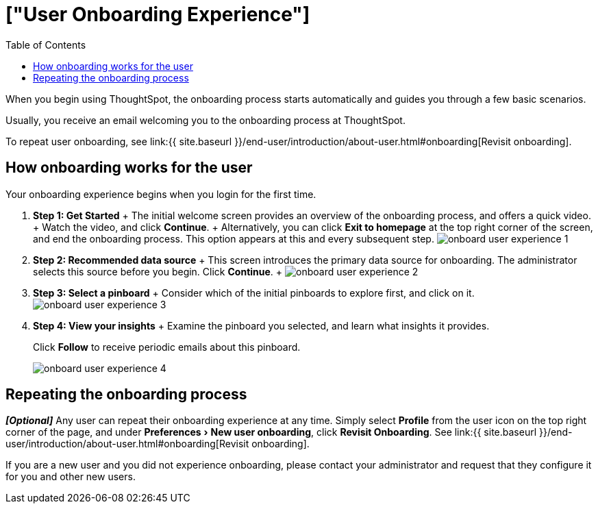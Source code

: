 = ["User Onboarding Experience"]
:experimental:
:last_updated: 10/07/2019
:permalink: /:collection/:path.html
:sidebar: mydoc_sidebar
:summary: ThoughtSpot's onboarding is quick and intuitive; you can learn to use the application very quickly and efficiently.
:toc: true

When you begin using ThoughtSpot, the onboarding process starts automatically and guides you through a few basic scenarios.

Usually, you receive an email welcoming you to the onboarding process at ThoughtSpot.

To repeat user onboarding, see link:{{ site.baseurl }}/end-user/introduction/about-user.html#onboarding[Revisit onboarding].

[#onboarding-user]
== How onboarding works for the user

Your onboarding experience begins when you login for the first time.

. *Step 1: Get Started* + The initial welcome screen provides an overview of the onboarding process, and offers a quick video.
+ Watch the video, and click *Continue*.
+ Alternatively, you can click *Exit to homepage* at the top right corner of the screen, and end the onboarding process.
This option appears at this and every subsequent step.
image:{{ site.baseurl }}/images/onboard-user-experience-1.png[]
. *Step 2: Recommended data source* + This screen introduces the primary data source for onboarding.
The administrator selects this source before you begin.
Click *Continue*.
+   image:{{ site.baseurl }}/images/onboard-user-experience-2.png[]
. *Step 3: Select a pinboard* + Consider which of the initial pinboards to explore first, and click on it.
image:{{ site.baseurl }}/images/onboard-user-experience-3.png[]
. *Step 4: View your insights* + Examine the pinboard you selected, and learn what insights it provides.
+
Click *Follow* to receive periodic emails about this pinboard.
+
image::{{ site.baseurl }}/images/onboard-user-experience-4.png[]

== Repeating the onboarding process

*_[Optional]_* Any user can repeat their onboarding experience at any time.
Simply select *Profile* from the user icon on the top right corner of the page, and under menu:Preferences[New user onboarding], click *Revisit Onboarding*.
See link:{{ site.baseurl }}/end-user/introduction/about-user.html#onboarding[Revisit onboarding].

If you are a new user and you did not experience onboarding, please contact your administrator and request that they configure it for you and other new users.
